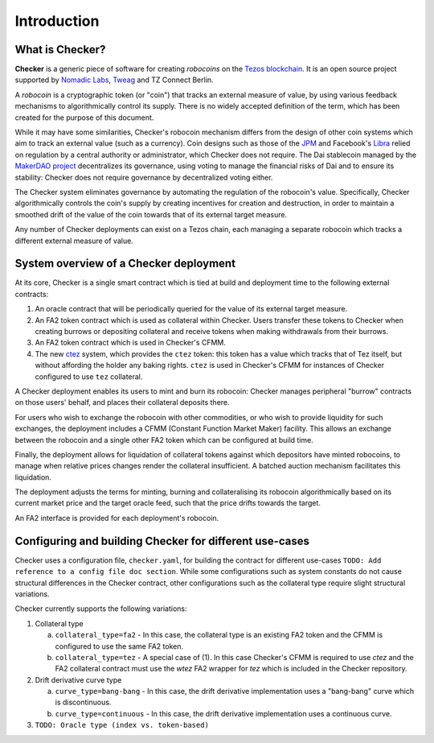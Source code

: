Introduction
############

.. figure:: https://i.imgur.com/3VmpA2q.jpg
   :alt: a kit

What is Checker?
================

**Checker** is a generic piece of software for creating *robocoins* on
the `Tezos blockchain <https://tezos.com/>`_. It is an open source project
supported by `Nomadic Labs <https://nomadic-labs.com/>`_,
`Tweag <https://tweag.io/>`_ and TZ Connect Berlin.

A *robocoin* is a cryptographic token (or "coin") that tracks
an external measure of value, by using various feedback mechanisms to
algorithmically control its supply. There is no widely accepted
definition of the term, which has been created for the purpose of this
document.

While it may have some similarities, Checker's robocoin mechanism
differs from the design of other coin systems which aim to track an
external value (such as a currency). Coin designs such as those of the
`JPM
<https://www.jpmorgan.com/solutions/cib/news/digital-coin-payments>`_
and Facebook's `Libra
<https://www.theguardian.com/technology/2019/jun/18/what-is-libra-facebook-new-cryptocurrency)>`_
relied on regulation by a central authority or administrator, which
Checker does not require. The Dai stablecoin managed by the `MakerDAO
project <https://makerdao.com/en/>`_ decentralizes its governance,
using voting to manage the financial risks of Dai and to ensure its
stability: Checker does not require governance by decentralized voting
either.

The Checker system eliminates governance by automating the regulation
of the robocoin's value. Specifically, Checker algorithmically
controls the coin's supply by creating incentives for creation and
destruction, in order to maintain a smoothed drift of the value of
the coin towards that of its external target measure.

Any number of Checker deployments can exist on a Tezos chain, each
managing a separate robocoin which tracks a different external measure
of value.

System overview of a Checker deployment
=======================================

.. image:: _static/system-diagram.svg

At its core, Checker is a single smart contract which is tied at build and
deployment time to the following external contracts:

1. An oracle contract that will be periodically queried for the value
   of its external target measure.

2. An FA2 token contract which is used as collateral within Checker. Users
   transfer these tokens to Checker when creating burrows or depositing
   collateral and receive tokens when making withdrawals from their burrows.

3. An FA2 token contract which is used in Checker's CFMM.

4. The new `ctez <https://github.com/tezos-checker/ctez>`_ system,
   which provides the ``ctez`` token: this token has a value which tracks that
   of Tez itself, but without affording the holder any baking rights. ``ctez``
   is used in Checker's CFMM for instances of Checker configured to use ``tez``
   collateral.

A Checker deployment enables its users to mint and burn its robocoin: Checker
manages peripheral "burrow" contracts on those users' behalf, and places their
collateral deposits there.

For users who wish to exchange the robocoin with other commodities, or who wish
to provide liquidity for such exchanges, the deployment includes a CFMM
(Constant Function Market Maker) facility. This allows an exchange between the
robocoin and a single other FA2 token which can be configured at build time.

Finally, the deployment allows for liquidation of collateral tokens against
which depositors have minted robocoins, to manage when relative prices changes
render the collateral insufficient. A batched auction mechanism facilitates this
liquidation.

The deployment adjusts the terms for minting, burning and collateralising its
robocoin algorithmically based on its current market price and the target oracle
feed, such that the price drifts towards the target.

An FA2 interface is provided for each deployment's robocoin.

Configuring and building Checker for different use-cases
========================================================

Checker uses a configuration file, ``checker.yaml``, for building the contract for
different use-cases ``TODO: Add reference to a config file doc section``. While
some configurations such as system constants do not cause structural differences
in the Checker contract, other configurations such as the collateral type
require slight structural variations.

Checker currently supports the following variations:

1. Collateral type

   a. ``collateral_type=fa2`` - In this case, the collateral type is an existing
      FA2 token and the CFMM is configured to use the same FA2 token.

   b. ``collateral_type=tez`` - A special case of (1). In this case Checker's CFMM is
      required to use `ctez` and the FA2 collateral contract must use the `wtez` FA2
      wrapper for `tez` which is included in the Checker repository.

2. Drift derivative curve type

   a. ``curve_type=bang-bang`` - In this case, the drift derivative implementation
      uses a "bang-bang" curve which is discontinuous.

   b. ``curve_type=continuous`` - In this case, the drift derivative implementation uses a continuous curve.

3. ``TODO: Oracle type (index vs. token-based)``
